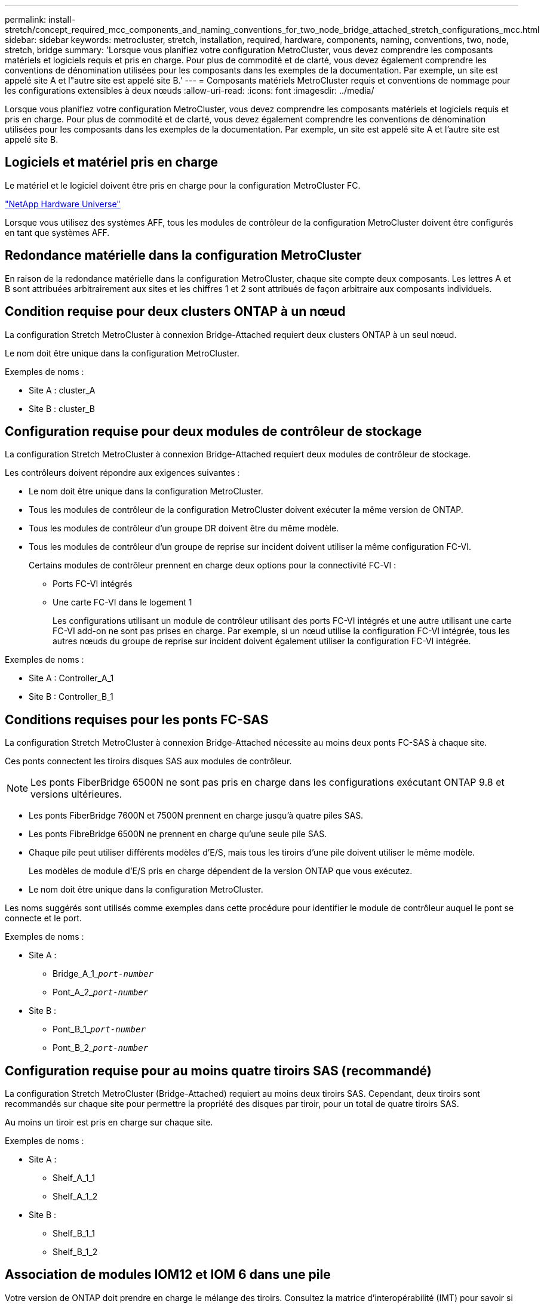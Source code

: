 ---
permalink: install-stretch/concept_required_mcc_components_and_naming_conventions_for_two_node_bridge_attached_stretch_configurations_mcc.html 
sidebar: sidebar 
keywords: metrocluster, stretch, installation, required, hardware, components, naming, conventions, two, node, stretch, bridge 
summary: 'Lorsque vous planifiez votre configuration MetroCluster, vous devez comprendre les composants matériels et logiciels requis et pris en charge. Pour plus de commodité et de clarté, vous devez également comprendre les conventions de dénomination utilisées pour les composants dans les exemples de la documentation. Par exemple, un site est appelé site A et l"autre site est appelé site B.' 
---
= Composants matériels MetroCluster requis et conventions de nommage pour les configurations extensibles à deux nœuds
:allow-uri-read: 
:icons: font
:imagesdir: ../media/


[role="lead"]
Lorsque vous planifiez votre configuration MetroCluster, vous devez comprendre les composants matériels et logiciels requis et pris en charge. Pour plus de commodité et de clarté, vous devez également comprendre les conventions de dénomination utilisées pour les composants dans les exemples de la documentation. Par exemple, un site est appelé site A et l'autre site est appelé site B.



== Logiciels et matériel pris en charge

Le matériel et le logiciel doivent être pris en charge pour la configuration MetroCluster FC.

https://hwu.netapp.com["NetApp Hardware Universe"]

Lorsque vous utilisez des systèmes AFF, tous les modules de contrôleur de la configuration MetroCluster doivent être configurés en tant que systèmes AFF.



== Redondance matérielle dans la configuration MetroCluster

En raison de la redondance matérielle dans la configuration MetroCluster, chaque site compte deux composants. Les lettres A et B sont attribuées arbitrairement aux sites et les chiffres 1 et 2 sont attribués de façon arbitraire aux composants individuels.



== Condition requise pour deux clusters ONTAP à un nœud

La configuration Stretch MetroCluster à connexion Bridge-Attached requiert deux clusters ONTAP à un seul nœud.

Le nom doit être unique dans la configuration MetroCluster.

Exemples de noms :

* Site A : cluster_A
* Site B : cluster_B




== Configuration requise pour deux modules de contrôleur de stockage

La configuration Stretch MetroCluster à connexion Bridge-Attached requiert deux modules de contrôleur de stockage.

Les contrôleurs doivent répondre aux exigences suivantes :

* Le nom doit être unique dans la configuration MetroCluster.
* Tous les modules de contrôleur de la configuration MetroCluster doivent exécuter la même version de ONTAP.
* Tous les modules de contrôleur d'un groupe DR doivent être du même modèle.
* Tous les modules de contrôleur d'un groupe de reprise sur incident doivent utiliser la même configuration FC-VI.
+
Certains modules de contrôleur prennent en charge deux options pour la connectivité FC-VI :

+
** Ports FC-VI intégrés
** Une carte FC-VI dans le logement 1
+
Les configurations utilisant un module de contrôleur utilisant des ports FC-VI intégrés et une autre utilisant une carte FC-VI add-on ne sont pas prises en charge. Par exemple, si un nœud utilise la configuration FC-VI intégrée, tous les autres nœuds du groupe de reprise sur incident doivent également utiliser la configuration FC-VI intégrée.





Exemples de noms :

* Site A : Controller_A_1
* Site B : Controller_B_1




== Conditions requises pour les ponts FC-SAS

La configuration Stretch MetroCluster à connexion Bridge-Attached nécessite au moins deux ponts FC-SAS à chaque site.

Ces ponts connectent les tiroirs disques SAS aux modules de contrôleur.


NOTE: Les ponts FiberBridge 6500N ne sont pas pris en charge dans les configurations exécutant ONTAP 9.8 et versions ultérieures.

* Les ponts FiberBridge 7600N et 7500N prennent en charge jusqu'à quatre piles SAS.
* Les ponts FibreBridge 6500N ne prennent en charge qu'une seule pile SAS.
* Chaque pile peut utiliser différents modèles d'E/S, mais tous les tiroirs d'une pile doivent utiliser le même modèle.
+
Les modèles de module d'E/S pris en charge dépendent de la version ONTAP que vous exécutez.

* Le nom doit être unique dans la configuration MetroCluster.


Les noms suggérés sont utilisés comme exemples dans cette procédure pour identifier le module de contrôleur auquel le pont se connecte et le port.

Exemples de noms :

* Site A :
+
** Bridge_A_1_``__port-number__``
** Pont_A_2_``__port-number__``


* Site B :
+
** Pont_B_1_``__port-number__``
** Pont_B_2_``__port-number__``






== Configuration requise pour au moins quatre tiroirs SAS (recommandé)

La configuration Stretch MetroCluster (Bridge-Attached) requiert au moins deux tiroirs SAS. Cependant, deux tiroirs sont recommandés sur chaque site pour permettre la propriété des disques par tiroir, pour un total de quatre tiroirs SAS.

Au moins un tiroir est pris en charge sur chaque site.

Exemples de noms :

* Site A :
+
** Shelf_A_1_1
** Shelf_A_1_2


* Site B :
+
** Shelf_B_1_1
** Shelf_B_1_2






== Association de modules IOM12 et IOM 6 dans une pile

Votre version de ONTAP doit prendre en charge le mélange des tiroirs. Consultez la matrice d'interopérabilité (IMT) pour savoir si votre version de ONTAP prend en charge la combinaison de tiroirs. https://mysupport.netapp.com/NOW/products/interoperability["Interopérabilité NetApp"^]

Pour plus de détails sur le mélange des étagères, voir : https://docs.netapp.com/platstor/topic/com.netapp.doc.hw-ds-mix-hotadd/home.html["Ajout de tiroirs à chaud avec modules IOM12 à une pile de tiroirs avec modules IOM6"^]
